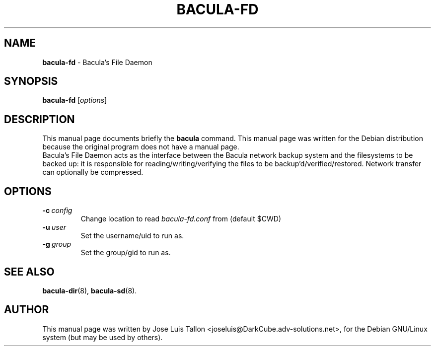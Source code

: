 .\"                                      Hey, EMACS: -*- nroff -*-
.\" First parameter, NAME, should be all caps
.\" Second parameter, SECTION, should be 1-8, maybe w/ subsection
.\" other parameters are allowed: see man(7), man(1)
.TH BACULA\-FD 8 "Jan 24, 2004" "Kern Sibbald" "Network backup, recovery & verification"
.\" Please adjust this date whenever revising the manpage.
.\"
.SH NAME
.B bacula\-fd
\- Bacula's File Daemon
.SH SYNOPSIS
.B bacula\-fd
.RI [ options ]
.br
.SH DESCRIPTION
This manual page documents briefly the
.B bacula
command.
This manual page was written for the Debian distribution
because the original program does not have a manual page.
.br
Bacula's File Daemon acts as the interface between the Bacula
network backup system and the filesystems to be backed up: it is
responsible for reading/writing/verifying the files to be
backup'd/verified/restored. Network transfer can optionally be
compressed. 
.SH OPTIONS
.TP
.BI \-c\  config
Change location to read \fIbacula\-fd.conf\fP from (default $CWD)
.TP
.BI \-u\  user
Set the username/uid to run as.
.TP
.BI \-g\  group
Set the group/gid to run as.
.SH SEE ALSO
.BR bacula\-dir (8),
.BR bacula\-sd (8).
.br
.SH AUTHOR
This manual page was written by Jose Luis Tallon <joseluis@DarkCube.adv\-solutions.net>,
for the Debian GNU/Linux system (but may be used by others).
